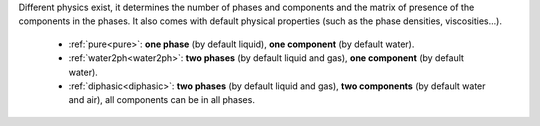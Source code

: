 .. meta::
    :scope: version5

Different physics exist, it determines the number of phases and
components and the matrix of presence of the components in the phases.
It also comes with default physical properties (such as the phase densities,
viscosities...).

  * :ref:`pure<pure>`: **one phase** (by default liquid),
    **one component** (by default water).
  * :ref:`water2ph<water2ph>`: **two phases** (by default liquid and gas),
    **one component** (by default water).
  * :ref:`diphasic<diphasic>`: **two phases** (by default liquid and gas),
    **two components** (by default water and air), all components can be in all phases.

..    **one component** (by default water).
..  * :ref:`immiscible2ph<immiscible2ph>` : **two phases** (by default liquid and gas),
..    **two components** (by default water and air), only water in liquid phase
..    and air in gas phase.
